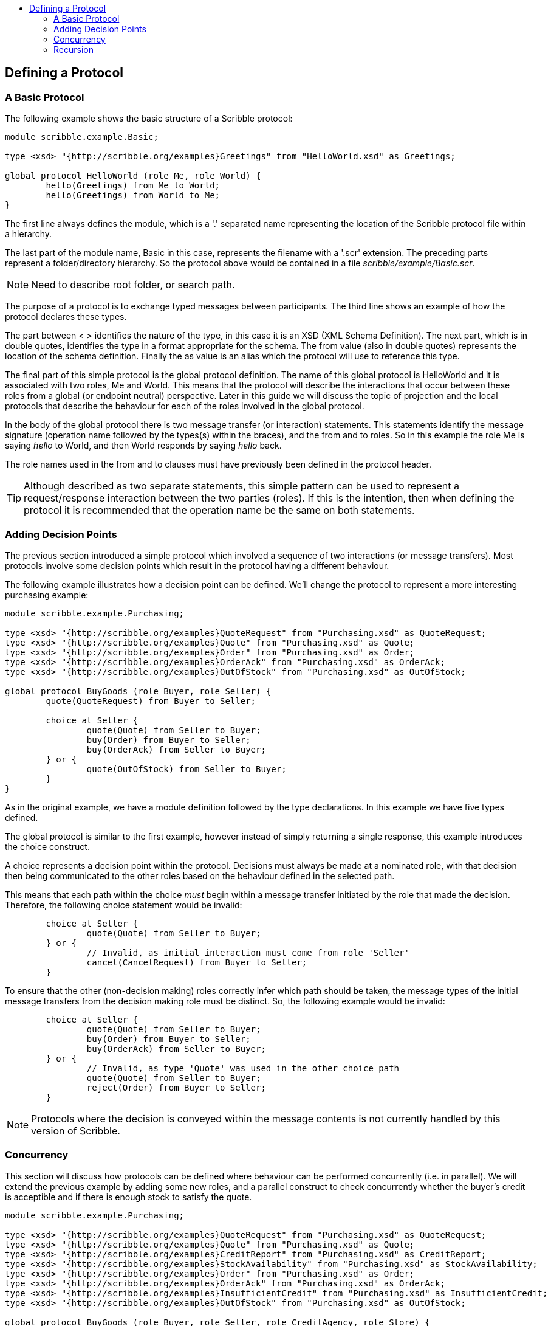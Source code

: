 :toc: macro
:toc-title:

toc::[]

== Defining a Protocol

=== A Basic Protocol

The following example shows the basic structure of a Scribble protocol:

----
module scribble.example.Basic;

type <xsd> "{http://scribble.org/examples}Greetings" from "HelloWorld.xsd" as Greetings;

global protocol HelloWorld (role Me, role World) {
	hello(Greetings) from Me to World;
	hello(Greetings) from World to Me;
}
----

The first line always defines the +module+, which is a '.' separated name representing the location of the Scribble protocol file within a hierarchy.

The last part of the module name, +Basic+ in this case, represents the filename with a '.scr' extension. The preceding parts represent a folder/directory hierarchy. So the protocol above would be contained in a file _scribble/example/Basic.scr_.

NOTE: Need to describe root folder, or search path.

The purpose of a protocol is to exchange typed messages between participants. The third line shows an example of how the protocol declares these types.

The part between < > identifies the nature of the type, in this case it is an XSD (XML Schema Definition). The next part, which is in double quotes, identifies the type in a format appropriate for the schema. The +from+ value (also in double quotes) represents the location of the schema definition. Finally the +as+ value is an alias which the protocol will use to reference this type.

The final part of this simple protocol is the +global protocol+ definition. The name of this global protocol is +HelloWorld+ and it is associated with two roles, +Me+ and +World+. This means that the protocol will describe the interactions that occur between these roles from a global (or endpoint neutral) perspective. Later in this guide we will discuss the topic of projection and the local protocols that describe the behaviour for each of the roles involved in the global protocol.

In the body of the global protocol there is two message transfer (or interaction) statements. This statements identify the message signature (operation name followed by the types(s) within the braces), and the +from+ and +to+ roles. So in this example the role +Me+ is saying _hello_ to +World+, and then +World+ responds by saying _hello_ back.

The role names used in the +from+ and +to+ clauses must have previously been defined in the protocol header.

TIP: Although described as two separate statements, this simple pattern can be used to represent a request/response interaction between the two parties (roles). If this is the intention, then when defining the protocol it is recommended that the operation name be the same on both statements.

=== Adding Decision Points

The previous section introduced a simple protocol which involved a sequence of two interactions (or message transfers). Most protocols involve some decision points which result in the protocol having a different behaviour.

The following example illustrates how a decision point can be defined. We'll change the protocol to represent a more interesting purchasing example:

----
module scribble.example.Purchasing;

type <xsd> "{http://scribble.org/examples}QuoteRequest" from "Purchasing.xsd" as QuoteRequest;
type <xsd> "{http://scribble.org/examples}Quote" from "Purchasing.xsd" as Quote;
type <xsd> "{http://scribble.org/examples}Order" from "Purchasing.xsd" as Order;
type <xsd> "{http://scribble.org/examples}OrderAck" from "Purchasing.xsd" as OrderAck;
type <xsd> "{http://scribble.org/examples}OutOfStock" from "Purchasing.xsd" as OutOfStock;

global protocol BuyGoods (role Buyer, role Seller) {
	quote(QuoteRequest) from Buyer to Seller;

	choice at Seller {
		quote(Quote) from Seller to Buyer;
		buy(Order) from Buyer to Seller;
		buy(OrderAck) from Seller to Buyer;
	} or {
		quote(OutOfStock) from Seller to Buyer;
	}
}
----

As in the original example, we have a module definition followed by the type declarations. In this example we have five types defined.

The +global protocol+ is similar to the first example, however instead of simply returning a single response, this example introduces the +choice+ construct.

A +choice+ represents a decision point within the protocol. Decisions must always be made at a nominated role, with that decision then being communicated to the other roles based on the behaviour defined in the selected path.

This means that each path within the choice _must_ begin within a message transfer initiated by the role that made the decision. Therefore, the following choice statement would be invalid:

----
	choice at Seller {
		quote(Quote) from Seller to Buyer;
	} or {
		// Invalid, as initial interaction must come from role 'Seller'
		cancel(CancelRequest) from Buyer to Seller;
	}
----

To ensure that the other (non-decision making) roles correctly infer which path should be taken, the message types of the initial message transfers from the decision making role must be distinct. So, the following example would be invalid:

----
	choice at Seller {
		quote(Quote) from Seller to Buyer;
		buy(Order) from Buyer to Seller;
		buy(OrderAck) from Seller to Buyer;
	} or {
		// Invalid, as type 'Quote' was used in the other choice path
		quote(Quote) from Seller to Buyer;
		reject(Order) from Buyer to Seller;
	}
----

NOTE: Protocols where the decision is conveyed within the message contents is not currently handled by this version of Scribble.

=== Concurrency

This section will discuss how protocols can be defined where behaviour can be performed concurrently (i.e. in parallel). We will extend the previous example by adding some new roles, and a parallel construct to check concurrently whether the buyer's credit is acceptible and if there is enough stock to satisfy the quote. 

----
module scribble.example.Purchasing;

type <xsd> "{http://scribble.org/examples}QuoteRequest" from "Purchasing.xsd" as QuoteRequest;
type <xsd> "{http://scribble.org/examples}Quote" from "Purchasing.xsd" as Quote;
type <xsd> "{http://scribble.org/examples}CreditReport" from "Purchasing.xsd" as CreditReport;
type <xsd> "{http://scribble.org/examples}StockAvailability" from "Purchasing.xsd" as StockAvailability;
type <xsd> "{http://scribble.org/examples}Order" from "Purchasing.xsd" as Order;
type <xsd> "{http://scribble.org/examples}OrderAck" from "Purchasing.xsd" as OrderAck;
type <xsd> "{http://scribble.org/examples}InsufficientCredit" from "Purchasing.xsd" as InsufficientCredit;
type <xsd> "{http://scribble.org/examples}OutOfStock" from "Purchasing.xsd" as OutOfStock;

global protocol BuyGoods (role Buyer, role Seller, role CreditAgency, role Store) {
	quote(QuoteRequest) from Buyer to Seller;

	par {
		creditCheck(Quote) from Seller to CreditAgency;
		creditCheck(CreditReport) from CreditAgency to Seller;
	} and {
		stockCheck(Quote) from Seller to Store;
		stockCheck(StockAvailability) from Store to Seller;
	}

	choice at Seller {
		quote(Quote) from Seller to Buyer;
		buy(Order) from Buyer to Seller;
		buy(OrderAck) from Seller to Buyer;
	} or {
		quote(InsufficientCredit) from Seller to Buyer;
	} or {
		quote(OutOfStock) from Seller to Buyer;
	}
}
----

Each of the paths defined within the par construct are expected to occur concurrently. The protocol will not progress past the par construct until each of the paths within the par have completed.

NOTE: To avoid potential conflicts between message exchanges in the concurrent paths, it is currently necessary to use distinct operator names between role pairs in different paths. So (for example), in the above example, the second path could not use 'creditCheck' as an operator.

=== Recursion

The recursion construct can be used to define protocols involving repetition.

----
module scribble.example.Purchasing;

type <xsd> "{http://scribble.org/examples}QuoteRequest" from "Purchasing.xsd" as QuoteRequest;
type <xsd> "{http://scribble.org/examples}Quote" from "Purchasing.xsd" as Quote;
type <xsd> "{http://scribble.org/examples}Order" from "Purchasing.xsd" as Order;
type <xsd> "{http://scribble.org/examples}OrderAck" from "Purchasing.xsd" as OrderAck;
type <xsd> "{http://scribble.org/examples}OutOfStock" from "Purchasing.xsd" as OutOfStock;

global protocol BuyGoods (role Buyer, role Seller) {

	quote(QuoteRequest) from Buyer to Seller;

	rec SubmitQuote {
		choice at Seller {
			quote(Quote) from Seller to Buyer;
			buy(Order) from Buyer to Seller;
			buy(OrderAck) from Seller to Buyer;
		} or {
			quote(OutOfStock) from Seller to Buyer;
		}

		choice at Buyer {
			quote(QuoteRequest) from Buyer to Seller;

			continue SubmitQuote;
		} or {
			quit() from Buyer to Seller;
		}
	}	
}
----

The +rec+ block defines the scope of the recursion, with a label to identify the block (i.e. SubmitQuote in this example).

The +continue+ statement defines where the recursion should actually occur. In this example, after the initial quote request has been handled, the +Buyer+ then has the option to either submit a further quote, or quit the session. If they submit another quote request, then it will continue back to the start of the recursion block where it will await the response from the +Seller+.

The recursion block will only complete when the +Buyer+ sends a +quit+ message to the +Seller+.


